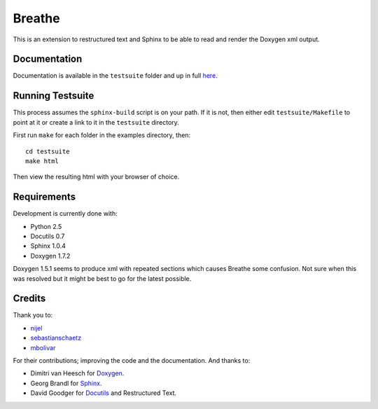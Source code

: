 Breathe
=======

This is an extension to restructured text and Sphinx to be able to read and
render the Doxygen xml output.

Documentation
-------------

Documentation is available in the ``testsuite`` folder and up in full `here
<http://michaeljones.github.com/breathe>`_.

Running Testsuite
-----------------

This process assumes the ``sphinx-build`` script is on your path. If it is not,
then either edit ``testsuite/Makefile`` to point at it or create a link to it in
the ``testsuite`` directory.

First run ``make`` for each folder in the examples directory, then::

   cd testsuite
   make html

Then view the resulting html with your browser of choice.


Requirements
------------

Development is currently done with:
 
- Python 2.5
- Docutils 0.7
- Sphinx 1.0.4
- Doxygen 1.7.2

Doxygen 1.5.1 seems to produce xml with repeated sections which causes Breathe
some confusion. Not sure when this was resolved but it might be best to go for
the latest possible.

Credits
-------

Thank you to:

- `nijel <http://github.com/nijel>`_
- `sebastianschaetz <http://github.com/sebastianschaetz>`_
- `mbolivar <http://github.com/mbolivar>`_

For their contributions; improving the code and the documentation. And thanks to:

- Dimitri van Heesch for `Doxygen <http://www.stack.nl/~dimitri/doxygen/>`_.
- Georg Brandl for `Sphinx <http://sphinx.pocoo.org>`_.
- David Goodger for `Docutils <http://docutils.sourceforge.net/>`_ and Restructured Text. 

